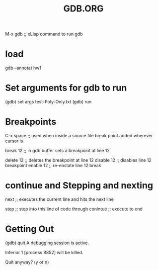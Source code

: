 #+TITLE: GDB.ORG

M-x gdb ;; eLisp command to run gdb

* load 
gdb --annotat hw1


* Set arguments for gdb to run 
(gdb) set args test-Poly-Only.txt
(gdb) run

* Breakpoints
C-x space ;; used when inside a source file break point added wherever cursor is

break 12  ;; in gdb buffer sets a breakpoint at line 12

delete 12 ;; deletes the breakpoint at line 12
disable 12 ;; disables line 12 breakpoint
enable 12 ;; re-enstate line 12 break

* continue and Stepping and nexting
next ;; executes the current line and hits the next line

step ;; step into this line of code  through
conintue ;; execute to end


* Getting Out
(gdb) quit
A debugging session is active.

Inferior 1 [process 8852] will be killed.

Quit anyway? (y or n) 

